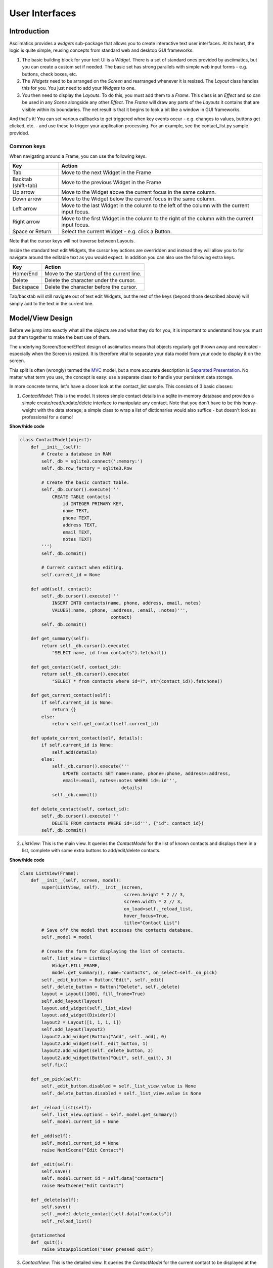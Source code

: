 User Interfaces
===============

Introduction
------------
Asciimatics provides a `widgets` sub-package that allows you to
create interactive text user interfaces.  At its heart, the logic is quite
simple, reusing concepts from standard web and desktop GUI frameworks.

1. The basic building block for your text UI is a `Widget`.  There is a set
   of standard ones provided by asciimatics, but you can create a custom set if
   needed.  The basic set has strong parallels with simple web input forms -
   e.g. buttons, check boxes, etc.
2. The `Widgets` need to be arranged on the `Screen` and rearranged whenever it
   is resized.  The `Layout` class handles this for you.  You just need to add
   your `Widgets` to one.
3. You then need to display the `Layouts`.  To do this, you must add them to a
   `Frame`.  This class is an `Effect` and so can be used in any `Scene`
   alongside any other `Effect`. The `Frame` will draw any parts of the
   `Layouts` it contains that are visible within its boundaries.  The net result
   is that it begins to look a bit like a window in GUI frameworks.

And that's it!  You can set various callbacks to get triggered when key events
occur - e.g. changes to values, buttons get clicked, etc. - and use these to
trigger your application processing.  For an example, see the contact_list.py
sample provided.

Common keys
~~~~~~~~~~~
When navigating around a Frame, you can use the following keys.

===================  ==========================================================
Key                  Action
===================  ==========================================================
Tab                  Move to the next Widget in the Frame
Backtab (shift+tab)  Move to the previous Widget in the Frame
Up arrow             Move to the Widget above the current focus in the same
                     column.
Down arrow           Move to the Widget below the current focus in the same
                     column.
Left arrow           Move to the last Widget in the column to the left of
                     the column with the current input focus.
Right arrow          Move to the first Widget in the column to the right of
                     the column with the current input focus.
Space or Return      Select the current Widget - e.g. click a Button.
===================  ==========================================================

Note that the cursor keys will not traverse between Layouts.

Inside the standard text edit Widgets, the cursor key actions are overridden and
instead they will allow you to for navigate around the editable text as you
would expect.  In addition you can also use the following extra keys.

===================  ==========================================================
Key                  Action
===================  ==========================================================
Home/End             Move to the start/end of the current line.
Delete               Delete the character under the cursor.
Backspace            Delete the character before the cursor.
===================  ==========================================================

Tab/backtab will still navigate out of text edit Widgets, but the rest of the
keys (beyond those described above) will simply add to the text in the current
line.

Model/View Design
-----------------
Before we jump into exactly what all the objects are and what they do for you,
it is important to understand how you must put them together to make the best
use of them.

The underlying Screen/Scene/Effect design of asciimatics means that objects
regularly get thrown away and recreated - especially when the Screen is
resized.  It is therefore vital to separate your data model from your code to
display it on the screen.

This split is often (wrongly) termed the `MVC
<https://en.wikipedia.org/wiki/Model%E2%80%93view%E2%80%93controller>`__ model,
but a more accurate description is `Separated Presentation
<http://martinfowler.com/eaaDev/SeparatedPresentation.html>`__.  No matter what
term you use, the concept is easy: use a separate class to handle your
persistent data storage.

In more concrete terms, let's have a closer look at the contact_list sample.
This consists of 3 basic classes:

1. `ContactModel`: This is the model.  It stores simple contact details in a
   sqlite in-memory database and provides a simple create/read/update/delete
   interface to manipulate any contact.  Note that you don't have to be this
   heavy-weight with the data storage; a simple class to wrap a list of
   dictionaries would also suffice - but doesn't look as professional for a
   demo!

.. container:: toggle

    .. container:: header

        **Show/hide code**

    .. code-block:: python

        class ContactModel(object):
            def __init__(self):
                # Create a database in RAM
                self._db = sqlite3.connect(':memory:')
                self._db.row_factory = sqlite3.Row

                # Create the basic contact table.
                self._db.cursor().execute('''
                    CREATE TABLE contacts(
                        id INTEGER PRIMARY KEY,
                        name TEXT,
                        phone TEXT,
                        address TEXT,
                        email TEXT,
                        notes TEXT)
                ''')
                self._db.commit()

                # Current contact when editing.
                self.current_id = None

            def add(self, contact):
                self._db.cursor().execute('''
                    INSERT INTO contacts(name, phone, address, email, notes)
                    VALUES(:name, :phone, :address, :email, :notes)''',
                                          contact)
                self._db.commit()

            def get_summary(self):
                return self._db.cursor().execute(
                    "SELECT name, id from contacts").fetchall()

            def get_contact(self, contact_id):
                return self._db.cursor().execute(
                    "SELECT * from contacts where id=?", str(contact_id)).fetchone()

            def get_current_contact(self):
                if self.current_id is None:
                    return {}
                else:
                    return self.get_contact(self.current_id)

            def update_current_contact(self, details):
                if self.current_id is None:
                    self.add(details)
                else:
                    self._db.cursor().execute('''
                        UPDATE contacts SET name=:name, phone=:phone, address=:address,
                        email=:email, notes=:notes WHERE id=:id''',
                                              details)
                    self._db.commit()

            def delete_contact(self, contact_id):
                self._db.cursor().execute('''
                    DELETE FROM contacts WHERE id=:id''', {"id": contact_id})
                self._db.commit()

2. `ListView`: This is the main view.  It queries the `ContactModel` for the
   list of known contacts and displays them in a list, complete with some extra
   buttons to add/edit/delete contacts.

.. container:: toggle

    .. container:: header

        **Show/hide code**

    ..  code-block:: python

        class ListView(Frame):
            def __init__(self, screen, model):
                super(ListView, self).__init__(screen,
                                               screen.height * 2 // 3,
                                               screen.width * 2 // 3,
                                               on_load=self._reload_list,
                                               hover_focus=True,
                                               title="Contact List")
                # Save off the model that accesses the contacts database.
                self._model = model

                # Create the form for displaying the list of contacts.
                self._list_view = ListBox(
                    Widget.FILL_FRAME,
                    model.get_summary(), name="contacts", on_select=self._on_pick)
                self._edit_button = Button("Edit", self._edit)
                self._delete_button = Button("Delete", self._delete)
                layout = Layout([100], fill_frame=True)
                self.add_layout(layout)
                layout.add_widget(self._list_view)
                layout.add_widget(Divider())
                layout2 = Layout([1, 1, 1, 1])
                self.add_layout(layout2)
                layout2.add_widget(Button("Add", self._add), 0)
                layout2.add_widget(self._edit_button, 1)
                layout2.add_widget(self._delete_button, 2)
                layout2.add_widget(Button("Quit", self._quit), 3)
                self.fix()

            def _on_pick(self):
                self._edit_button.disabled = self._list_view.value is None
                self._delete_button.disabled = self._list_view.value is None

            def _reload_list(self):
                self._list_view.options = self._model.get_summary()
                self._model.current_id = None

            def _add(self):
                self._model.current_id = None
                raise NextScene("Edit Contact")

            def _edit(self):
                self.save()
                self._model.current_id = self.data["contacts"]
                raise NextScene("Edit Contact")

            def _delete(self):
                self.save()
                self._model.delete_contact(self.data["contacts"])
                self._reload_list()

            @staticmethod
            def _quit():
                raise StopApplication("User pressed quit")

3. `ContactView`: This is the detailed view.  It queries the `ContactModel` for
   the current contact to be displayed at the start (which may be none if the
   user is adding a contact) and writes any changes back to the model when the
   user clicks OK.

.. container:: toggle

    .. container:: header

        **Show/hide code**

    .. code-block:: python

        class ContactView(Frame):
            def __init__(self, screen, model):
                super(ContactView, self).__init__(screen,
                                                  screen.height * 2 // 3,
                                                  screen.width * 2 // 3,
                                                  hover_focus=True,
                                                  title="Contact Details")
                # Save off the model that accesses the contacts database.
                self._model = model

                # Create the form for displaying the list of contacts.
                layout = Layout([100], fill_frame=True)
                self.add_layout(layout)
                layout.add_widget(Text("Name:", "name"))
                layout.add_widget(Text("Address:", "address"))
                layout.add_widget(Text("Phone number:", "phone"))
                layout.add_widget(Text("Email address:", "email"))
                layout.add_widget(TextBox(5, "Notes:", "notes", as_string=True))
                layout2 = Layout([1, 1, 1, 1])
                self.add_layout(layout2)
                layout2.add_widget(Button("OK", self._ok), 0)
                layout2.add_widget(Button("Cancel", self._cancel), 3)
                self.fix()

            def reset(self):
                # Do standard reset to clear out form, then populate with new data.
                super(ContactView, self).reset()
                self.data = self._model.get_current_contact()

            def _ok(self):
                self.save()
                self._model.update_current_contact(self.data)
                raise NextScene("Main")

            @staticmethod
            def _cancel():
                raise NextScene("Main")

Displaying your UI
------------------
OK, so you want to do something a little more interactive with your user.  The
first thing you need to decide is what information you want to get from them
and how you're going to achieve that.  In short:

1. What data you want them to be able to enter - e.g. their name.
2. How you want to break that down into fields - e.g. first name, last name.
3. What the natural representation of those fields would be - e.g. text strings.

At this point, you can now decide which Widgets you want to use.  The standard
selection is as follows.

========================    ====================================================
Widget type                 Description
========================    ====================================================
:py:obj:`.Button`           Action buttons - e.g. ok/cancel/etc.
:py:obj:`.CheckBox`         Simple yes/no tick boxes.
:py:obj:`.Divider`          A spacer between widgets (for aesthetics).
:py:obj:`.Label`            A label for a group of related widgets.
:py:obj:`.ListBox`          A list of possible options from which the user can
                            select one value.
:py:obj:`.RadioButtons`     A list of radio buttons.  These allow the user to
                            select one value from a list of options.
:py:obj:`.Text`             A single line of editable text.
:py:obj:`.TextBox`          A multi-line box of editable text.
========================    ====================================================

Asciimatics will automatically arrange these for you with just a little extra
help.  All you need to do is decide how many columns you want for your fields
and which fields should be in which columns.  To tell asciimatics what to do
you create a `Layout` (or more than one if you want a more complex
structure where different parts of the screen need differing column counts) and
associate it with the `Frame` where you will display it.

For example, this will create a Frame that is 80x20 characters and define 4
columns that are each 20 columns wide:

.. code-block:: python

    frame = Frame(screen, 80, 20, has_border=False)
    layout = Layout([1, 1, 1, 1])
    frame.add_layout(layout)

Once you have a Layout, you can add Widgets to the relevant column.  For
example, this will add a button to the first and last columns:

.. code-block:: python

    layout2.add_widget(Button("OK", self._ok), 0)
    layout2.add_widget(Button("Cancel", self._cancel), 3)

If you want to put a standard label on all your input fields, that's fine too;
asciimatics will decide how big your label needs to be across all fields in the
same column and then indent them all to create a more aesthetically pleasing
layout.  For example, this will provide a single column with labels for each
field, indenting all of the fields to the same depth:

.. code-block:: python

    layout = Layout([100])
    self.add_layout(layout)
    layout.add_widget(Text("Name:", "name"))
    layout.add_widget(Text("Address:", "address"))
    layout.add_widget(Text("Phone number:", "phone"))
    layout.add_widget(Text("Email address:", "email"))
    layout.add_widget(TextBox(5, "Notes:", "notes", as_string=True))

Layouts in more detail
~~~~~~~~~~~~~~~~~~~~~~
If you need to do something more complex, you can use multiple Layouts.
Asciimatics uses the following logic to determine the location of Widgets.

1.  The `Frame` owns one or more `Layouts`.  The `Layouts` stack one above each
    other when displayed - i.e. the first `Layout` in the `Frame` is above the
    second, etc.
2.  Each `Layout` defines some horizontal constraints by defining columns as a
    proportion of the full `Frame` width.
3.  The `Widgets` are assigned a column within the `Layout` that owns them.
4.  The `Layout` then decides the exact size and location to make each
    `Widget` best fit the visible space as constrained by the above.

For example::

    +------------------------------------------------------------------------+
    |Screen..................................................................|
    |........................................................................|
    |...+----------------------------------------------------------------+...|
    |...|Frame                                                           |...|
    |...|+--------------------------------------------------------------+|...|
    |...||Layout 1                                                      ||...|
    |...|+--------------------------------------------------------------+|...|
    |...|+------------------------------+-------------------------------+|...|
    |...||Layout 2                      |                               ||...|
    |...|| - Column 1                   | - Column 2                    ||...|
    |...|+------------------------------+-------------------------------+|...|
    |...|+-------------+---------------------------------+--------------+|...|
    |...||Layout 3     | < Widget 1 >                    |              ||...|
    |...||             | ...                             |              ||...|
    |...||             | < Widget N >                    |              ||...|
    |...|+-------------+---------------------------------+--------------+|...|
    |...+----------------------------------------------------------------+...|
    |........................................................................|
    +------------------------------------------------------------------------+

This consists of a single `Frame` with 3 `Layouts`.  The first is a single,
full-width column, the second has two 50% width columns and the third consists
of 3 columns of relative size 25:50:25.  The last actually contains some Widgets
in the second column (though this is just for illustration purposes as we'd
expect most Layouts to have some Widgets in them).

Filling the space
~~~~~~~~~~~~~~~~~
Once you've got the basic rows and columns for your UI sorted, you may want to
use some strategic spacing.  At the simplest level, you can use the previously
mentioned :py:obj:`.Divider` widget to create some extra vertical space or
insert a visual section break.

Moving up the complexity, you can pick different sizes for your Frames based
on the size of your current Screen.  The Frame will be recreated when the 
screen is resized and so you will use more or less real estate appropriately.

Finally, you could also tell asciimatics to use an object to fill any
remaining space.  This allows for the sort of UI like you'd see in applications
like top where you have a fixed header or footer, but then a variably sized
part that contains the data to be displayed.

You can achieve this in 2 ways:

1. You can tell a Layout to fill any remaining space in the Frame using
   `fill_frame=True` on construction.
2. You can tell some Widgets to fill any remaining space in the Frame using
   a height of `Widget.FILL_FRAME` on construction.

These two methods can be combined to tell a Layout to fill the Frame and a
Widget to fill this Layout.  See the ListView class in the contact_list demo
code.

.. warning::

    Note that you can only have one Layout and/or Widget that fills the Frame.
    Trying to set more than one will be rejected.

Large forms
~~~~~~~~~~~
If you have a very large form, you may find it is too big to fit into a
standard screen.  This is not a problem.  You can keep adding your Widgets to
your Layout and asciimatics will automatically clip the content to the space
available and scroll the content as required.

If you do this, it is recommended that you set `has_border=True`on the Frame
so that the user can use the scroll bar provided to move around the form.

Colour schemes
~~~~~~~~~~~~~~
The colours for any Widget are determined by the `palette` property of
the Frame that contains the Widget.  If desired, it is possible to have a
different palette for every Frame, however your users may prefer a more
consistent approach.

The palette is just a simple dictionary to map Widget components to a
colour tuple.  The following table shows the required keys.

========================  =====================================================
Key                       Usage
========================  =====================================================
"background"              Frame background
"disabled"                Any disabled Widget
"label"                   Widget labels
"borders"                 Frame border and Divider Widget
"scroll"                  Frame scroll bar 
"title"                   Frame title
"edit_text"               Text and TextBox
"focus_edit_text"         Text and TextBox with input focus     
"button"                  Buttons
"focus_button"            Buttons with input focus
"control"                 Checkboxes and RadioButtons
"selected_control"        Checkboxes and RadioButtons when selected
"focus_control"           Checkboxes and RadioButtons with input focus
"selected_focus_control"  Checkboxes and RadioButtons with both
"field"                   Value of an option for a Checkbox, RadioButton or
                          Listbox
"selected_field"          As above when selected
"focus_field"             As above with input focus
"selected_focus_field"    As above with both
========================  =====================================================

Getting values
--------------
Now that you have a `Frame` with some `Widgets` in it and the user is filling
them in, how do you find out what they entered?  There are 2 basic ways to do
this:

1. You can query each Widget directly, using the `value` property.  This returns
   the current value the user has entered at any time (even when the Frame is
   not active).  Note that it may be `None` for those `Widgets` where there is
   no value - e.g. buttons.
2. You can query the `Frame`by looking at the `data` property.  This will return
   the value for every Widget in the former as a dictionary, using the Widget
   `name` properties for the keys. 

For example:

.. code-block:: python

    # Form definition
    layout = Layout([100])
    frame.add_layout(layout)
    layout.add_widget(Text("Name:", "name"))
    layout.add_widget(Text("Address:", "address"))
    layout.add_widget(TextBox(5, "Notes:", "notes", as_string=True))

    # Sample frame.data after user has filled it in.
    {
        "name": "Peter",
        "address": "Somewhere on earth",
        "notes": "Some multi-line\ntext from the user."
    }

Input focus
~~~~~~~~~~~
As mentioned in the explanation of colour palettes, asciimatics has the concept
of an input focus.  This is the Widget that will take any input from the
keyboard.  Assuming you are using the default palette, the Widget with the
input focus will be highlighted.  You can move the focus using the cursor keys,
tab/backtab or by using the mouse.

The exact way that the mouse affects the focus depends on a combination of the
capabilities of your terminal/console and the settings of your Frame.  At a
minimum, clicking on the Widget will always work.  If you specify
`hover_focus=True` and your terminal supports reporting mouse move events, just
hovering over the Widget with the mouse pointer will move the focus.

Global key handling
~~~~~~~~~~~~~~~~~~~
In addition to mouse control to switch focus, you can also set up a global
event handler to navigate your forms.  This is useful for keyboard shortcuts
- e.g. Ctrl+Q to quit your program.

To set up this handler, you need to pass it into your screen on the `play()`
Method.  For example

.. code-block:: python

    # Event handler for global keys
    def global_shortcuts(event):
        if isinstance(event, KeyboardEvent):
            c = event.key_code
            # Stop on ctrl+q or ctrl+x
            if c in (17, 24):
                raise StopApplication("User terminated app")

    # Pass this to the screen...
    screen.play(scenes, unhandled_input=global_shortcuts)

.. warning::

    Note that the global handler is only called if the focus does not proccess
    the event.  Some widgets - e.g. TextBox - take any printable text and so
    the only keys that always get to this handler are the control codes.
    Others will sometimes get here depending on the type of Widget in focus.

Flow of control
---------------
By this stage you should have a program with some Frames and can extract what
your user has entered into any of them.  But how do you know when to act and
move between Frames?  The answer is callbacks and exceptions.

Callbacks
~~~~~~~~~
A callback is just a function that you pass into another function to be
called when the associated event occurs.  In asciimatics, they can usually be
identified by the fact that they start with "on_" and correspond to a
significant input action from the user, e.g. `on_click`.

When writing your application, you simply need to decide which events you
want to use to trigger some processing and create apropriate callbacks.  The
most common pattern is to use a `Button` and define an `on_click` callback.

In addition, there are other events that can be triggered when widget values
change.  These can be used to provide dynamic effects like enabling/disabling
Buttons based on the current value of another Widget.

Exceptions
~~~~~~~~~~
Asciimatics uses exceptions to tell the animation engine to move to a new Scene
or stop the whole process.  Other exceptions are not caught and so can still be
used as normal.  The details for the new exceptions are as follows:

1. :py:obj:`.StopApplication` - This exception will stop the animation engine
   and return flow to the function that called into the Screen.
2. :py:obj:`.NextScene` - This exception tells the animation engine to move to
   a new Scene.  The precise Scene is determined by the name passed into the
   exception.  If none is specified, the engine will simply roundi robin to the
   next available Scene.

Note that the above logic requires each Scene to be given a unique name on
construction.  For example:

.. code-block:: python

    # Given this scene list...
    scenes = [
        Scene([ListView(screen, contacts)], -1, name="Main"),
        Scene([ContactView(screen, contacts)], -1, name="Edit Contact")
    ]
    screen.play(scenes)

    # You can use this code to move back to the first scene at any time...
    raise NextScene("Main")

Dynamic scenes
--------------
With everything above, you should now be able to create a fully working text
UI.  There are just a few more final touches to consider.  These all touch on
dynamically changing or reconstructing your Scene.

Adding other effects
~~~~~~~~~~~~~~~~~~~~
Since Frames are just another Effect, they can be combined with any other Effect
in a Scene.  For example, this will put a simple input form over the top of the
animated Julia set Effect:


.. code-block:: python

    scenes = []
    effects = [
        Julia(screen),
        InputFormFrame(screen)
    ]
    scenes.append(Scene(effects, -1))
    screen.play(scenes)

The ordering is important.  The effects at the bottom of the list are at the top
of the screen Z order and so will be displayed in preference to those lower in
the Z order (i.e. those earlier in the list).

Pop-up dialogs
~~~~~~~~~~~~~~
Along a similar line, you can also add a :py:obj:`.PopUpDialog` to your Scenes
at any time.  These consist of a single text message and a set of buttons that
you can define when creating the dialog.

Owing to restrictions on how objects need to be rebuilt when the screen is
resized, these should be limited to simple are confirmation or error cases -
e.g. "Are you sure you want to quit?"  For more details on the restrictions,
see the next section.

Screen resizing
~~~~~~~~~~~~~~~
If you follow the standard application mainline logic as found in all the
sample code, your application will want to resize all your Effects and Widgets
whenever the user resizes the terminal.  To do this you need to get a new
Screen then rebuild a new set of objects to use that Screen.

Sound like a bit of a drag, huh?  This is why it is recommended that you
separate your presentation from the rest of your application logic.  If you do
it right you will find that it actually just means you go through exactly the
same initialization path as you did before to create your Scenes in the first
place.  There are a couple of gotchas, though.

First, you need to make sure that asciimatics will exit and recreate a new
Screen when the terminal is resized.  You do that with this boilerplate code
that is in most of the samples.

.. code-block:: python

    def main(screen, scene):
        # Define your Scenes here
        scenes = ...

        # Run your program
        screen.play(scenes, stop_on_resize=True, start_scene=scene)

    last_scene = None
    while True:
        try:
            Screen.wrapper(main, arguments=[last_scene])
            sys.exit(0)
        except ResizeScreenError as e:
            last_scene = e.scene

This will allow you to decide how all your UI should look whenever the screen
is resized and will restart at the Scene that was playing at the time of the
resizing.

However, that is only half the story.  Now you need to ensure that you have
recreated any state inside your application - e.g. any dynamic effects are
added back in, your new Scene has the same internal state as the old, etc.
Asciimatics provides two patterns to help you out here.

@@@ TODO explain persistent state versus automatic state recreation
@@@ TODO formalize clone and automatic data recovery API.

Custom widgets
--------------
To develop your own widget, you need to define a new class that inherits from
:py:obj:`.Widget`.  You then have to implement the following functions.

1. :py:meth:`~.Widget.reset` - This is where you should reset any state for your
   widget.  It gets called whenever the owning Frame is initialised, which can
   be when it is first displayed, when the user moves to a new Scene or when the
   screen is resized.
2. :py:meth:`~.Widget.update` - This is where you should put the logic to draw
   your widget.  It gets called every time asciimatics needs to redraw the
   screen (and so should always draw the entire widget).
3. :py:meth:`~.Widget.process_event` - This is where you should put your code
   to handle mouse and keyboard events.
4. :py:obj:`~.Widget.value` - This must return the current value for the
   widget.
5. :py:meth:`~.Widget.required_height` - This returns the minimum required
   height for your widget.  It is used by the owning Layout to determine the
   size and location of your widget.

With these all defined, you should now be able to add your new custom widget
to a Layout like any of the standard ones delivered in this package.

